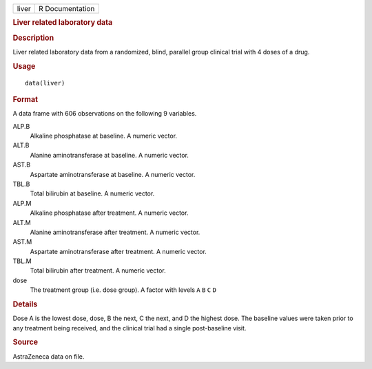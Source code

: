 .. container::

   .. container::

      ===== ===============
      liver R Documentation
      ===== ===============

      .. rubric:: Liver related laboratory data
         :name: liver-related-laboratory-data

      .. rubric:: Description
         :name: description

      Liver related laboratory data from a randomized, blind, parallel
      group clinical trial with 4 doses of a drug.

      .. rubric:: Usage
         :name: usage

      ::

         data(liver)

      .. rubric:: Format
         :name: format

      A data frame with 606 observations on the following 9 variables.

      ALP.B
         Alkaline phosphatase at baseline. A numeric vector.

      ALT.B
         Alanine aminotransferase at baseline. A numeric vector.

      AST.B
         Aspartate aminotransferase at baseline. A numeric vector.

      TBL.B
         Total bilirubin at baseline. A numeric vector.

      ALP.M
         Alkaline phosphatase after treatment. A numeric vector.

      ALT.M
         Alanine aminotransferase after treatment. A numeric vector.

      AST.M
         Aspartate aminotransferase after treatment. A numeric vector.

      TBL.M
         Total bilirubin after treatment. A numeric vector.

      dose
         The treatment group (i.e. dose group). A factor with levels
         ``A`` ``B`` ``C`` ``D``

      .. rubric:: Details
         :name: details

      Dose A is the lowest dose, dose, B the next, C the next, and D the
      highest dose. The baseline values were taken prior to any
      treatment being received, and the clinical trial had a single
      post-baseline visit.

      .. rubric:: Source
         :name: source

      AstraZeneca data on file.
